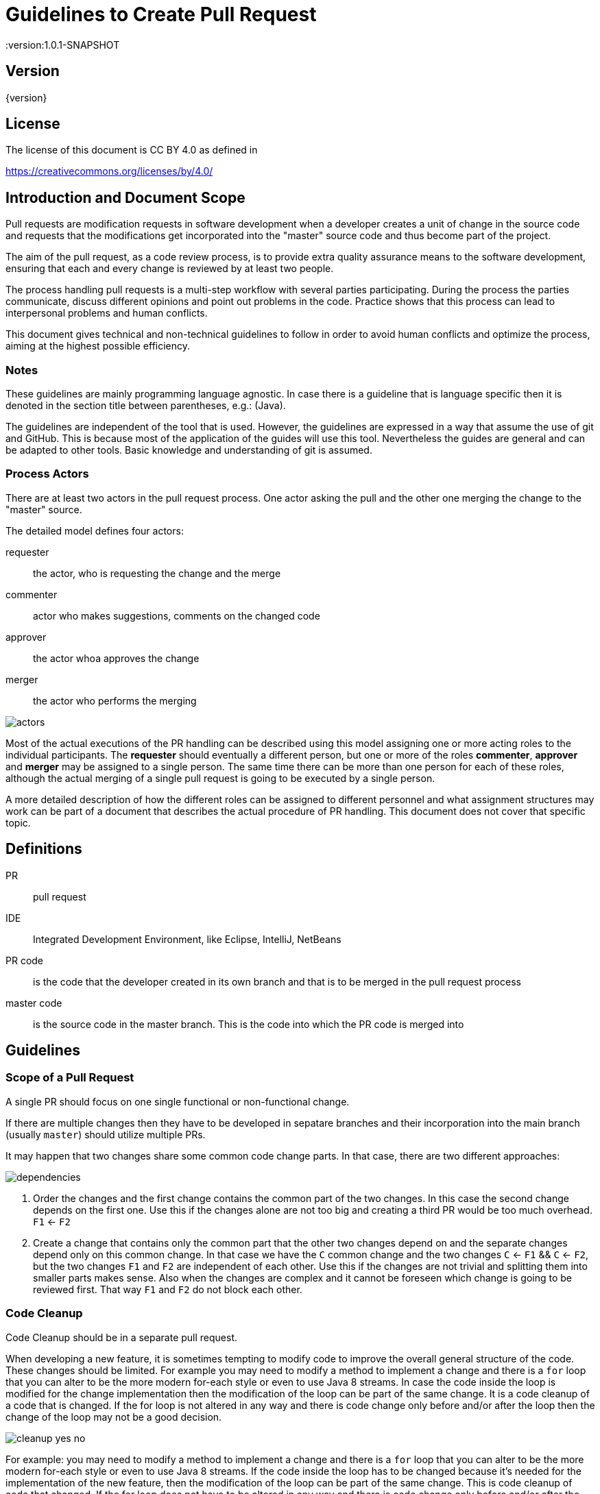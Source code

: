 = Guidelines to Create Pull Request
:version:1.0.1-SNAPSHOT

== Version

{version}

== License

The license of this document is CC BY 4.0 as defined in

https://creativecommons.org/licenses/by/4.0/

== Introduction and Document Scope

Pull requests are modification requests in software development when a developer creates a unit of
change in the source code and requests that the modifications get incorporated into the "master"
source code and thus become part of the project.

The aim of the pull request, as a code review process, is to provide extra quality assurance means
to the software development, ensuring that each and every change is reviewed by at least two people.

The process handling pull requests is a multi-step workflow with several parties participating.
During the process the parties communicate, discuss different opinions and point out problems in
the code. Practice shows that this process can lead to interpersonal problems and human conflicts.

This document gives technical and non-technical guidelines to follow in order to avoid human
conflicts and optimize the process, aiming at the highest possible efficiency.

=== Notes

These guidelines are mainly programming language agnostic. In case there is a guideline that is
language specific then it is denoted in the section title between parentheses, e.g.: (Java).

The guidelines are independent of the tool that is used. However, the guidelines are expressed
in a way that assume the use of git and GitHub. This is because most of the application of the
guides will use this tool. Nevertheless the guides are general and can be adapted to other tools.
Basic knowledge and understanding of git is assumed.

=== Process Actors

There are at least two actors in the pull request process. One actor asking the pull and the
other one merging the change to the "master" source.

The detailed model defines four actors:

requester:: the actor, who is requesting the change and the merge
commenter:: actor who makes suggestions, comments on the changed code
approver:: the actor whoa approves the change
merger:: the actor who performs the merging

image::images/pullrequest/actors.png[]

Most of the actual executions of the PR handling can be described using this model
assigning one or more acting roles to the individual participants. The *requester* should
eventually a different person, but one or more of the roles *commenter*, *approver* and *merger*
may be assigned to a single person. The same time there can be more than one person for each of these
roles, although the actual merging of a single pull request is going to be executed by a single person.

A more detailed description of how the different roles can be assigned to different personnel
and what assignment structures may work
can be part of a document that describes the actual procedure of PR handling. This document does
not cover that specific topic.

== Definitions

PR:: pull request

IDE:: Integrated Development Environment, like Eclipse, IntelliJ, NetBeans

PR code::
is the code that the developer created in its own branch and that is to be merged in the pull
request process

master code:: is the source code in the master branch. This is the code into which the PR code is
  merged into

== Guidelines

=== Scope of a Pull Request

====
A single PR should focus on one single functional or non-functional change.
====

If there are multiple changes then they have to be developed in sepatare branches and their
incorporation into the main branch (usually `master`) should utilize multiple PRs.

It may happen that two changes share some common code change parts. In that case, there are
two different approaches:

image::images/pullrequest/dependencies.png[]

. Order the changes and the first change contains the common part of the two changes. In this
case the second change depends on the first one. Use this if the changes alone are
not too big and creating a third PR would be too much overhead. `F1` <- `F2`

. Create a change that contains only the common part that the other two changes depend on and the
separate changes depend only on this common change. In that case we have the `C` common change and the
two changes `C` <- `F1` && `C` <- `F2`, but the two changes `F1` and `F2` are independent of
each other. Use this if the changes are not trivial and splitting them into smaller
parts makes sense. Also when the changes are complex and it cannot be foreseen
which change is going to be reviewed first. That way `F1` and `F2` do not block each other.

=== Code Cleanup

====
Code Cleanup should be in a separate pull request.
====

When developing a new feature, it is sometimes tempting to modify code to improve the overall
general structure of the code. These changes should be limited. For example you may need to modify
a method to implement a change and there is a `for` loop that you can alter to be the more modern
for-each style or even to use Java 8 streams. In case the code inside the loop is modified for the
change implementation then the modification of the loop can be part of the same change. It is a
code cleanup of a code that is changed. If the for loop is not altered in any way and there is
code change only before and/or after the loop then the change of the loop may not be a good decision.

image::images/pullrequest/cleanup-yes-no.png[]

For example: you may need to modify a method to implement a change and there is a `for` loop that
you can alter to be the more modern for-each style or even to use Java 8 streams.
If the code inside the loop has to be changed because it's needed for the implementation of the new feature, then the modification of
the loop can be part of the same change. This is code cleanup of code that changed. If the for
loop does not have to be altered in any way and there is code change only before and/or after the loop then the
change of the loop may not be a good decision.

If there is any doubt about changing the code in the same pull request then it is a safe choice not to
include the change into the specific pull request.

This recommendation does not mean that code cleanup should not be done. On the contrary: Code
cleanup is important and it deserves its own separate pull request.

=== Import Optimization

====
Import Optimization is code cleanup and thus should be in a separate pull request.
====

This section makes sense only for languages that have the notion of `import` in the
source code.

Import optimization is the act of one or more of the following actions:

* removing import statements that are not needed any more
* rearrange the order of import statements (including grouping)
* change wild-card import statements into explicit import statements or
  the other way around according to local policies.

Import optimizations are usually performed automatically by the IDE when the code is formatted,
saved. When the master code has different optimization rules (ordering, grouping) the import
optimization creates extra differences in the PR that have no functional relevance.

It may also happen many times that import statements in the checked in code are superfluous and
not coherent with the local policies. It is advised to enforce the local development
bylaws using static code analysis if possible to avoid such a situation.

PRs must avoid import optimizations that are not related to the actual change.

When a change eliminates the use of a class or method that was available through the use of
an import statement then the removal of the import statement induced by that change should
eventually be part of the PR.

(Java) The opposite situation, when a change makes it necessary to import a class or method
(static import) then the PR should  eventually contain the change of the `import` statements.
The fact that the PR should contain the new `import` statement(s) is obvious: without the new
statements the code in the PR does not compile.

(Java) When the change in the code uses some method static imported then the new static import should
eventually be part of the PR. If the code uses some previously statically imported methods, but
the PR code uses the method with the full name, including the class name and it makes possible to
delete the static import then this change should be part of the PR. The deletion of the static import
statement is the consequence of the code change and that way this case is equivalent with the one
when a class is not used any more and thus not imported any more.

In other cases the optimization of the import statements should not be part of the PR, rather
a separate PR should be created that contains nothing but import optimization and possibly
other code cleanup.

=== Formatting Change

====
Formatting change is cleanup and thus should be in a separate pull request.
====

It is very easy to modify the formatting of the code. When the PR contains a lot of formatting
change then the actual code change may easily be overseen in the numerous formatting change. This is
something to avoid.

If (1) the local formatting (very specifically the developers IDE formatting setting) is the same as the
project setting and (2) the master code is well formatted then the PR request will not contains any
reformatted line that is not new, deleted or changed. Formatting clutter in the PR is only possible
when either there is a different setting in the developer IDE and/or the master code is not
formatted properly.

To avoid that situation (*formatting recommendations*)

 * it is recommended to have well defined formatting rules defining the use of tab character
   and space character for formatting
 * placement of opening and closing braces (if the language uses those),
 * needed spaces between specific tokens (e.g. betweem `if(...)` and the `{` character)
 * tool has to enforce the formatting and automatically signal the PR as build broken if the
   formatting is not matching the rules,
 * developers are provided with formatting configuration for the different IDEs that are
   accepted and used for the development.

If the local formatting is not the same as the project global formatting (1) and non-modified
lines are reformatted then the developer creating the PR should undo these formatting changes for the PR.

If the master code is not well formatted (2) and non-modified
lines are reformatted then the developer creating the PR should undo these formatting changes for the PR AND
may create a separate PR only to correct the formatting.

When the formatting changes cause significant problem during the PR handling it is recommended to
introduce the formatting recommendations (itemized above), reformat the code of the whole project
to be coherent with the formatting rules and merge this change into the master in one PR that contains
no other change.
